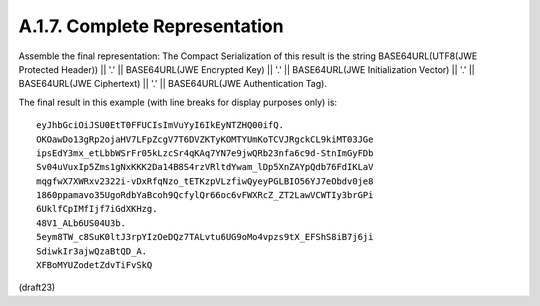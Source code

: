 A.1.7.  Complete Representation
^^^^^^^^^^^^^^^^^^^^^^^^^^^^^^^^^^^^^^^

Assemble the final representation: 
The Compact Serialization of this result is the 
string BASE64URL(UTF8(JWE Protected Header)) || '.' ||
BASE64URL(JWE Encrypted Key) || '.' || 
BASE64URL(JWE Initialization Vector) || '.' || 
BASE64URL(JWE Ciphertext) || '.' || 
BASE64URL(JWE Authentication Tag).

The final result in this example (with line breaks for display
purposes only) is:

::

  eyJhbGciOiJSU0EtT0FFUCIsImVuYyI6IkEyNTZHQ00ifQ.
  OKOawDo13gRp2ojaHV7LFpZcgV7T6DVZKTyKOMTYUmKoTCVJRgckCL9kiMT03JGe
  ipsEdY3mx_etLbbWSrFr05kLzcSr4qKAq7YN7e9jwQRb23nfa6c9d-StnImGyFDb
  Sv04uVuxIp5Zms1gNxKKK2Da14B8S4rzVRltdYwam_lDp5XnZAYpQdb76FdIKLaV
  mqgfwX7XWRxv2322i-vDxRfqNzo_tETKzpVLzfiwQyeyPGLBIO56YJ7eObdv0je8
  1860ppamavo35UgoRdbYaBcoh9QcfylQr66oc6vFWXRcZ_ZT2LawVCWTIy3brGPi
  6UklfCpIMfIjf7iGdXKHzg.
  48V1_ALb6US04U3b.
  5eym8TW_c8SuK0ltJ3rpYIzOeDQz7TALvtu6UG9oMo4vpzs9tX_EFShS8iB7j6ji
  SdiwkIr3ajwQzaBtQD_A.
  XFBoMYUZodetZdvTiFvSkQ

(draft23)
